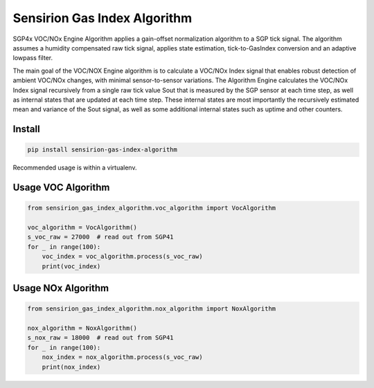 Sensirion Gas Index Algorithm
=============================

SGP4x VOC/NOx Engine Algorithm applies a gain-offset normalization algorithm to a SGP tick signal. The algorithm 
assumes a humidity compensated raw tick signal, applies state estimation, tick-to-GasIndex conversion and an 
adaptive lowpass filter.

The main goal of the VOC/NOX Engine algorithm is to calculate a VOC/NOx Index signal that enables robust detection of ambient
VOC/NOx changes, with minimal sensor-to-sensor variations. The Algorithm Engine calculates the VOC/NOx Index signal 
recursively from a single raw tick value Sout that is measured by the SGP sensor at each time step, as well as internal 
states that are updated at each time step. These internal states are most importantly the recursively estimated mean and 
variance of the Sout signal, as well as some additional internal states such as uptime and other counters.


Install
-------
.. sourcecode:: bash

    pip install sensirion-gas-index-algorithm

Recommended usage is within a virtualenv.

Usage VOC Algorithm
-------------------
.. sourcecode:: python

    from sensirion_gas_index_algorithm.voc_algorithm import VocAlgorithm

    voc_algorithm = VocAlgorithm()
    s_voc_raw = 27000  # read out from SGP41
    for _ in range(100):
        voc_index = voc_algorithm.process(s_voc_raw)
        print(voc_index)


Usage NOx Algorithm
-------------------
.. sourcecode:: python

    from sensirion_gas_index_algorithm.nox_algorithm import NoxAlgorithm

    nox_algorithm = NoxAlgorithm()
    s_nox_raw = 18000  # read out from SGP41
    for _ in range(100):
        nox_index = nox_algorithm.process(s_voc_raw)
        print(nox_index)
